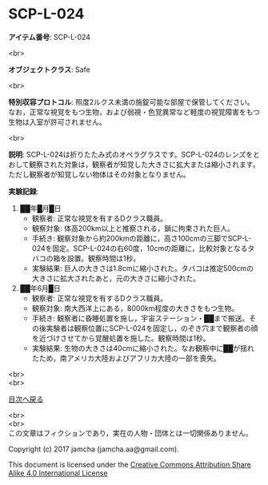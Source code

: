 #+OPTIONS: toc:nil
#+OPTIONS: \n:t

* SCP-L-024

  *アイテム番号*: SCP-L-024

  <br>

  *オブジェクトクラス*: Safe

  <br>

  *特別収容プロトコル*: 照度2ルクス未満の施錠可能な部屋で保管してください。なお，正常な視覚をもつ生物，および弱視・色覚異常など軽度の視覚障害をもつ生物は入室が許可されません。

  <br>

  *説明*: SCP-L-024は折りたたみ式のオペラグラスです。SCP-L-024のレンズをとおして観察された対象は，観察者が知覚した大きさに拡大または縮小されます。ただし観察者が知覚しない物体はその対象となりません。

  *実験記録*: 
    1. ██年█月█日
       - 観察者: 正常な視覚を有するDクラス職員。
       - 観察対象: 体高200km以上と推察される，鎖に拘束された巨人。
       - 手続き: 観察対象から約200kmの距離に，高さ100cmの三脚でSCP-L-024を固定。SCP-L-024の右60度，10cmの距離に，比較対象となるタバコの箱を設置。観察時間は1秒。
       - 実験結果: 巨人の大きさは1.8cmに縮小された。タバコは推定500cmの大きさに拡大されたあと，元の大きさに縮小された。
    2. ██年6月█日
       - 観察者: 正常な視覚を有するDクラス職員。
       - 観察対象: 南大西洋上にある，8000km程度の大きさをもつ生物。
       - 手続き: 観察者に昏睡処置を施し，宇宙ステーション・██まで搬送。その後実験者は観察位置にSCP-L-024を固定し，のぞき穴まで観察者の顔を近づけさせてから覚醒処置を施した。観察時間は1秒。
       - 実験結果: 生物の大きさは40cmに縮小された。なお観察中に██が揺れたため，南アメリカ大陸およびアフリカ大陸の一部を喪失。


  <br>
  <br>

  [[https://github.com/jamcha-aa/SCP/blob/master/README.md][目次へ戻る]]

  <br>
  <br>
  この文章はフィクションであり，実在の人物・団体とは一切関係ありません。

  Copyright (c) 2017 jamcha (jamcha.aa@gmail.com).

  This document is licensed under the [[http://creativecommons.org/licenses/by-sa/4.0/deed][Creative Commons Attribution Share Alike 4.0 International License]]

  [[http://creativecommons.org/licenses/by-sa/4.0/deed][file:http://i.creativecommons.org/l/by-sa/3.0/80x15.png]]

